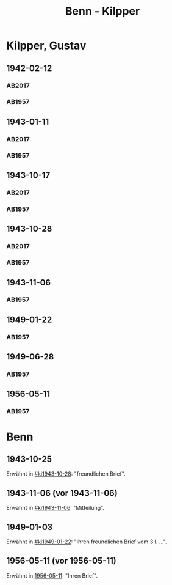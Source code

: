 #+STARTUP: content
#+STARTUP: showall
 #+STARTUP: showeverything
#+TITLE: Benn - Kilpper

* Kilpper, Gustav
:PROPERTIES:
:EMPF:     1
:FROM_All: Benn
:TO_All: Kilpper, Gustav
:GEB: 1879
:TOD: 1963
:END:
** 1942-02-12
  :PROPERTIES:
  :CUSTOM_ID: ki1942-02-12
  :TRAD:     u
  :ORT:      Berlin
  :END:
*** AB2017
    :PROPERTIES:
    :NR:       96
    :S:        107
    :AUSL:     
    :FAKS:     
    :S_KOM:    443
    :VORL:     AB1957
    :END:
*** AB1957
:PROPERTIES:
:S: 89-90
:S_KOM: 
:END:
** 1943-01-11
  :PROPERTIES:
  :CUSTOM_ID: ki1943-01-11
  :TRAD:     u
  :ORT:      Berlin
  :END:
*** AB2017
    :PROPERTIES:
    :NR:       97
    :S:        107-08
    :AUSL:     
    :FAKS:     
    :S_KOM:    443
    :VORL:     AB1957
    :END:
*** AB1957
:PROPERTIES:
:S: 90-91
:S_KOM: 351
:END:
** 1943-10-17
  :PROPERTIES:
  :CUSTOM_ID: ki1943-10-17
  :TRAD:     u
:ORT: Landsberg
  :END:
*** AB2017
    :PROPERTIES:
    :NR:       100
    :S:        110-11
    :AUSL:     
    :FAKS:     
    :S_KOM:    444-45
    :VORL:     AB1957
    :END:
*** AB1957
:PROPERTIES:
:S: 91-92
:S_KOM: 351
:END:
** 1943-10-28
  :PROPERTIES:
  :CUSTOM_ID: ki1943-10-28
  :ORT:      Landsberg
  :TRAD:     u
  :END:
*** AB2017
    :PROPERTIES:
    :NR:       101
    :S:        111
    :AUSL:     
    :FAKS:     
    :S_KOM:    445
    :VORL:     AB1957
    :END:
*** AB1957
:PROPERTIES:
:S: 92-93
:S_KOM: 351
:END:
** 1943-11-06
  :PROPERTIES:
  :CUSTOM_ID: ki1943-11-06
  :TRAD:     
  :END:
*** AB1957
:PROPERTIES:
:S: 93
:S_KOM: 351
:END:
** 1949-01-22
  :PROPERTIES:
  :CUSTOM_ID: ki1949-01-22
  :TRAD:     
  :END:
*** AB1957
:PROPERTIES:
:S: 132-33
:S_KOM: 
:END:
** 1949-06-28
  :PROPERTIES:
  :CUSTOM_ID: ki1949-06-28
  :TRAD:     
  :END:
*** AB1957
:PROPERTIES:
:S: 160
:S_KOM: 363
:END:
** 1956-05-11
  :PROPERTIES:
  :CUSTOM_ID: ki1956-05-11
  :ORT:      [Berlin]
  :TRAD:     
  :END:
*** AB1957
:PROPERTIES:
:S: 316
:S_KOM: 385
:END:
* Benn
:PROPERTIES:
:TO: Benn
:FROM: Kilpper, Gustav
:END:
** 1943-10-25
  :PROPERTIES:
  :CUSTOM_ID: kib1943-10-25
  :TRAD:     verloren
  :END:
Erwähnt in [[#ki1943-10-28]]: "freundlichen Brief".
** 1943-11-06 (vor 1943-11-06)
  :PROPERTIES:
  :CUSTOM_ID: kib1943-11-06
  :TRAD:     verloren
  :END:
Erwähnt in [[#ki1943-11-06]]: "Mitteilung".
** 1949-01-03
  :PROPERTIES:
  :CUSTOM_ID: kib1949-01-03
  :TRAD:     verloren
  :END:
Erwähnt in [[#ki1949-01-22]]: "Ihren freundlichen Brief vom 3 I. ...".
** 1956-05-11 (vor 1956-05-11)
  :PROPERTIES:
  :CUSTOM_ID: kib1956-05-11
  :TRAD:     
  :END:
Erwähnt in [[#ki1956-05-11][1956-05-11]]: "Ihren Brief".

